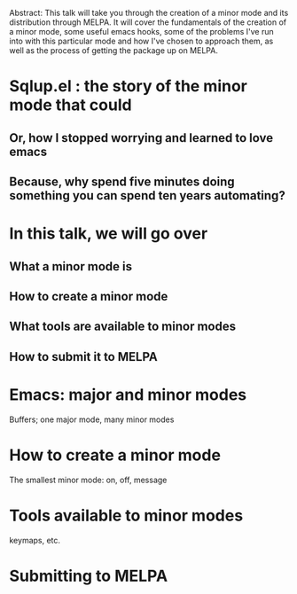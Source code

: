 Abstract: This talk will take you through the creation of a minor mode
and its distribution through MELPA. It will cover the fundamentals of
the creation of a minor mode, some useful emacs hooks, some of the
problems I've run into with this particular mode and how I've chosen to
approach them, as well as the process of getting the package up on MELPA.


* Sqlup.el : the story of the minor mode that could
** Or, how Ι stopped worrying and learned to love emacs
** Because, why spend five minutes doing something you can spend ten years automating?
* In this talk, we will go over
** What a minor mode is
** How to create a minor mode
** What tools are available to minor modes
** How to submit it to MELPA
* Emacs: major and minor modes
Buffers; one major mode, many minor modes
* How to create a minor mode
The smallest minor mode: on, off, message
* Tools available to minor modes
keymaps, etc.
* Submitting to MELPA

